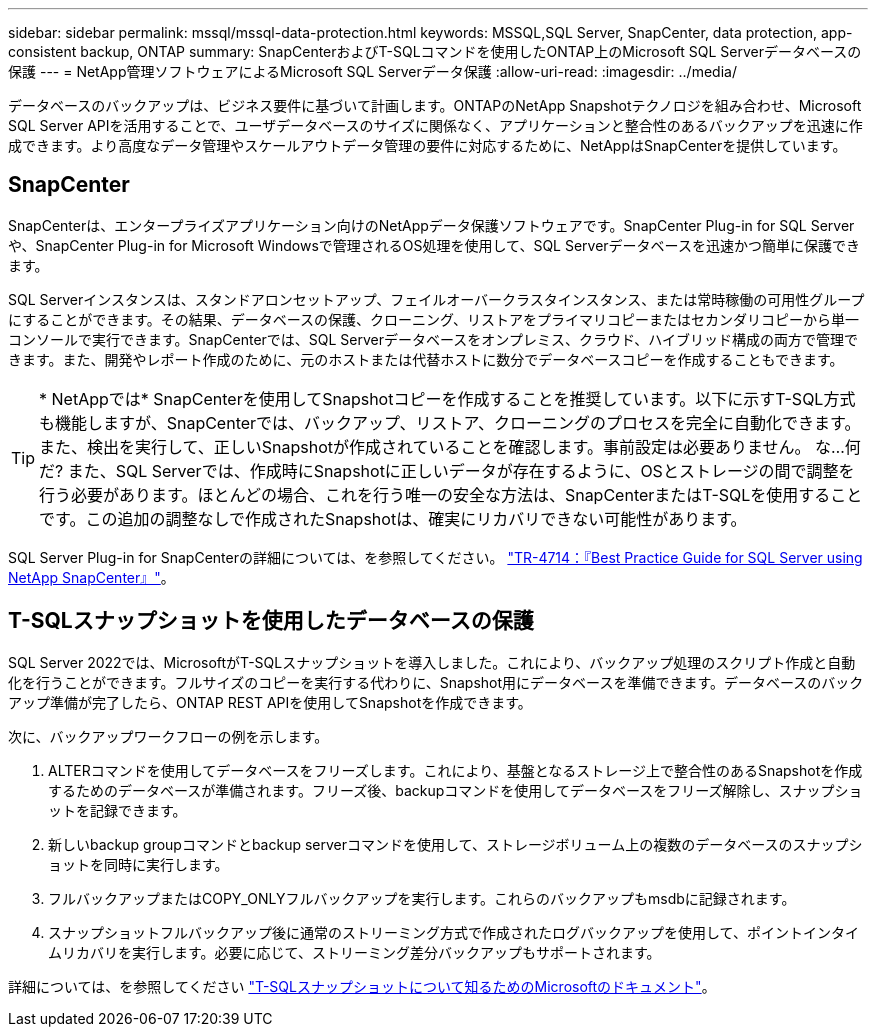 ---
sidebar: sidebar 
permalink: mssql/mssql-data-protection.html 
keywords: MSSQL,SQL Server, SnapCenter, data protection, app-consistent backup, ONTAP 
summary: SnapCenterおよびT-SQLコマンドを使用したONTAP上のMicrosoft SQL Serverデータベースの保護 
---
= NetApp管理ソフトウェアによるMicrosoft SQL Serverデータ保護
:allow-uri-read: 
:imagesdir: ../media/


[role="lead"]
データベースのバックアップは、ビジネス要件に基づいて計画します。ONTAPのNetApp Snapshotテクノロジを組み合わせ、Microsoft SQL Server APIを活用することで、ユーザデータベースのサイズに関係なく、アプリケーションと整合性のあるバックアップを迅速に作成できます。より高度なデータ管理やスケールアウトデータ管理の要件に対応するために、NetAppはSnapCenterを提供しています。



== SnapCenter

SnapCenterは、エンタープライズアプリケーション向けのNetAppデータ保護ソフトウェアです。SnapCenter Plug-in for SQL Serverや、SnapCenter Plug-in for Microsoft Windowsで管理されるOS処理を使用して、SQL Serverデータベースを迅速かつ簡単に保護できます。

SQL Serverインスタンスは、スタンドアロンセットアップ、フェイルオーバークラスタインスタンス、または常時稼働の可用性グループにすることができます。その結果、データベースの保護、クローニング、リストアをプライマリコピーまたはセカンダリコピーから単一コンソールで実行できます。SnapCenterでは、SQL Serverデータベースをオンプレミス、クラウド、ハイブリッド構成の両方で管理できます。また、開発やレポート作成のために、元のホストまたは代替ホストに数分でデータベースコピーを作成することもできます。


TIP: * NetAppでは* SnapCenterを使用してSnapshotコピーを作成することを推奨しています。以下に示すT-SQL方式も機能しますが、SnapCenterでは、バックアップ、リストア、クローニングのプロセスを完全に自動化できます。また、検出を実行して、正しいSnapshotが作成されていることを確認します。事前設定は必要ありません。
な...何だ?
また、SQL Serverでは、作成時にSnapshotに正しいデータが存在するように、OSとストレージの間で調整を行う必要があります。ほとんどの場合、これを行う唯一の安全な方法は、SnapCenterまたはT-SQLを使用することです。この追加の調整なしで作成されたSnapshotは、確実にリカバリできない可能性があります。

SQL Server Plug-in for SnapCenterの詳細については、を参照してください。 link:https://www.netapp.com/pdf.html?item=/media/12400-tr4714.pdf["TR-4714：『Best Practice Guide for SQL Server using NetApp SnapCenter』"^]。



== T-SQLスナップショットを使用したデータベースの保護

SQL Server 2022では、MicrosoftがT-SQLスナップショットを導入しました。これにより、バックアップ処理のスクリプト作成と自動化を行うことができます。フルサイズのコピーを実行する代わりに、Snapshot用にデータベースを準備できます。データベースのバックアップ準備が完了したら、ONTAP REST APIを使用してSnapshotを作成できます。

次に、バックアップワークフローの例を示します。

. ALTERコマンドを使用してデータベースをフリーズします。これにより、基盤となるストレージ上で整合性のあるSnapshotを作成するためのデータベースが準備されます。フリーズ後、backupコマンドを使用してデータベースをフリーズ解除し、スナップショットを記録できます。
. 新しいbackup groupコマンドとbackup serverコマンドを使用して、ストレージボリューム上の複数のデータベースのスナップショットを同時に実行します。
. フルバックアップまたはCOPY_ONLYフルバックアップを実行します。これらのバックアップもmsdbに記録されます。
. スナップショットフルバックアップ後に通常のストリーミング方式で作成されたログバックアップを使用して、ポイントインタイムリカバリを実行します。必要に応じて、ストリーミング差分バックアップもサポートされます。


詳細については、を参照してください link:https://learn.microsoft.com/en-us/sql/relational-databases/databases/create-a-database-snapshot-transact-sql?view=sql-server-ver16["T-SQLスナップショットについて知るためのMicrosoftのドキュメント"^]。
